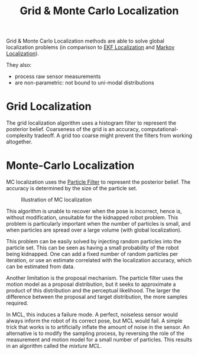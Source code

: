 :PROPERTIES:
:ID:       589b03e3-0c60-434f-97f4-3b1f0ecb6abb
:END:
#+title: Grid & Monte Carlo Localization

Grid & Monte Carlo Localization methods are able to solve global
localization problems (in comparison to [[id:68db0a15-8952-46b1-8011-42b156941dd6][EKF Localization]] and
[[id:8f573bd6-87d8-4fe2-81e9-6357752469c4][Markov Localization]]).

They also:

- process raw sensor measurements
- are non-parametric: not bound to uni-modal distributions

* Grid Localization

The grid localization algorithm uses a histogram filter to represent
the posterior belief. Coarseness of the grid is an accuracy,
computational-complexity tradeoff. A grid too coarse might prevent the
filters from working altogether.

\begin{algorithm}
  \caption{Grid Localization}
  \label{grid_localization}
  \begin{algorithmic}[1]
    \Procedure{Grid Localization}{$\{p_{k, t-1}\}, u_t, z_t, m$}
    \ForAll{$k$}
    \State $\overline{p}_{k,t} = \sum_i p_{i, t-1}
    \mathbf{\mathrm{motion model}}(\mathrm{mean}(x_k), u_t, \mathrm{mean}(x_i))$
    \State $p_{k,t} = \eta \textbf{measurement model}(z_t,
    \mathrm{mean}(x_k), m)$
    \EndFor
    \State \Return $p_{k,t}$
    \EndProcedure
  \end{algorithmic}
\end{algorithm}

* Monte-Carlo Localization

MC localization uses the [[id:ea8fc8e1-c12b-41fc-a1ea-8eb54f670388][Particle Filter]] to
represent the posterior belief. The accuracy is determined by the size
of the particle set.

#+caption: Illustration of MC localization
[[file:images/grid_mc_localization/screenshot2019-12-05_18-05-16_.png]]

This algorithm is unable to recover when the pose is incorrect, hence
is, without modification, unsuitable for the kidnapped robot problem.
This problem is particularly important when the number of particles is
small, and when particles are spread over a large volume (with global
localization).

This problem can be easily solved by injecting random particles into
the particle set. This can be seen as having a small probability of
the robot being kidnapped. One can add a fixed number of random
particles per iteration, or use an estimate correlated with the
localization accuracy, which can be estimated from data.

Another limitation is the proposal mechanism. The particle filter uses
the motion model as a proposal distribution, but it seeks to
approximate a product of this distribution and the perceptual
likelihood. The larger the difference between the proposal and target
distribution, the more samples required.

In MCL, this induces a failure mode. A perfect, noiseless sensor would
always inform the robot of its correct pose, but MCL would fail. A simple
trick that works is to artificially inflate the amount of noise in the
sensor. An alternative is to modify the sampling process, by reversing
the role of the measurement and motion model for a small number of
particles. This results in an algorithm called the /mixture MCL/.
